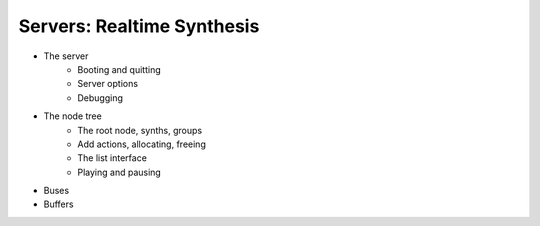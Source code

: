 Servers: Realtime Synthesis
===========================

- The server
    - Booting and quitting
    - Server options
    - Debugging
- The node tree
    - The root node, synths, groups
    - Add actions, allocating, freeing
    - The list interface
    - Playing and pausing
- Buses
- Buffers
